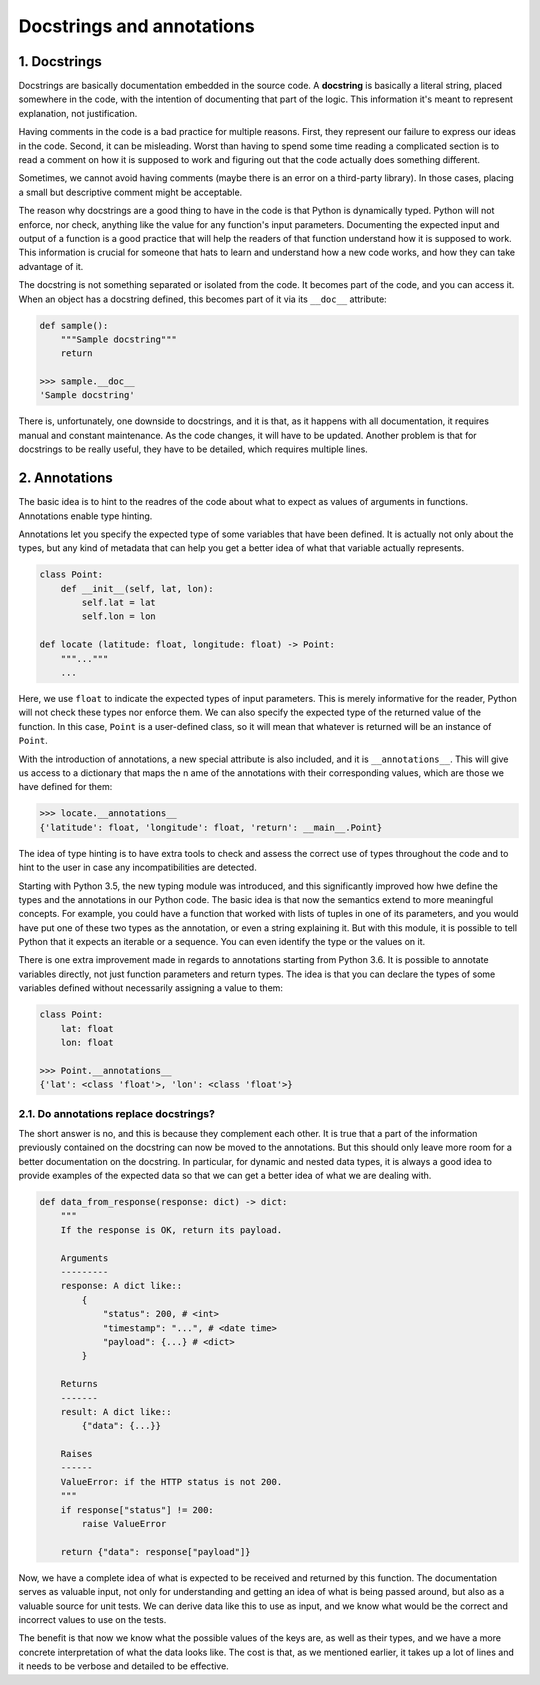 Docstrings and annotations
==========================

1. Docstrings
*************

Docstrings are basically documentation embedded in the source code. A **docstring** is basically a literal
string, placed somewhere in the code, with the intention of documenting that part of the logic. This
information it's meant to represent explanation, not justification.

Having comments in the code is a bad practice for multiple reasons. First, they represent our failure to
express our ideas in the code. Second, it can be misleading. Worst than having to spend some time reading a
complicated section is to read a comment on how it is supposed to work and figuring out that the code
actually does something different.

Sometimes, we cannot avoid having comments (maybe there is an error on a third-party library). In those cases,
placing a small but descriptive comment might be acceptable.

The reason why docstrings are a good thing to have in the code is that Python is dynamically typed. Python
will not enforce, nor check, anything like the value for any function's input parameters. Documenting the
expected input and output of a function is a good practice that will help the readers of that function
understand how it is supposed to work. This information is crucial for someone that hats to learn and
understand how a new code works, and how they can take advantage of it.

The docstring is not something separated or isolated from the code. It becomes part of the code, and you can
access it. When an object has a docstring defined, this becomes part of it via its ``__doc__`` attribute:

.. code-block:: python

    def sample():
        """Sample docstring"""
        return

    >>> sample.__doc__
    'Sample docstring'

There is, unfortunately, one downside to docstrings, and it is that, as it happens with all documentation, it
requires manual and constant maintenance. As the code changes, it will have to be updated. Another problem is
that for docstrings to be really useful, they have to be detailed, which requires multiple lines.

2. Annotations
**************

The basic idea is to hint to the readres of the code about what to expect as values of arguments in functions.
Annotations enable type hinting.

Annotations let you specify the expected type of some variables that have been defined. It is actually not
only about the types, but any kind of metadata that can help you get a better idea of what that variable
actually represents.

.. code-block:: python

    class Point:
        def __init__(self, lat, lon):
            self.lat = lat
            self.lon = lon

    def locate (latitude: float, longitude: float) -> Point:
        """..."""
        ...

Here, we use ``float`` to indicate the expected types of input parameters. This is merely informative for the
reader, Python will not check these types nor enforce them. We can also specify the expected type of the
returned value of the function. In this case, ``Point`` is a user-defined class, so it will mean that whatever
is returned will be an instance of ``Point``.

With the introduction of annotations, a new special attribute is also included, and it is ``__annotations__``.
This will give us access to a dictionary that maps the n ame of the annotations with their corresponding
values, which are those we have defined for them:

.. code-block:: python

    >>> locate.__annotations__
    {'latitude': float, 'longitude': float, 'return': __main__.Point}

The idea of type hinting is to have extra tools to check and assess the correct use of types throughout the
code and to hint to the user in case any incompatibilities are detected.

Starting with Python 3.5, the new typing module was introduced, and this significantly improved how hwe define
the types and the annotations in our Python code. The basic idea is that now the semantics extend to more
meaningful concepts. For example, you could have a function that worked with lists of tuples in one of its
parameters, and you would have put one of these two types as the annotation, or even a string explaining it.
But with this module, it is possible to tell Python that it expects an iterable or a sequence. You can even
identify the type or the values on it.

There is one extra improvement made in regards to annotations starting from Python 3.6. It is possible to
annotate variables directly, not just function parameters and return types. The idea is that you can declare
the types of some variables defined without necessarily assigning a value to them:

.. code-block:: python

    class Point:
        lat: float
        lon: float

    >>> Point.__annotations__
    {'lat': <class 'float'>, 'lon': <class 'float'>}

2.1. Do annotations replace docstrings?
+++++++++++++++++++++++++++++++++++++++

The short answer is no, and this is because they complement each other. It is true that a part of the
information previously contained on the docstring can now be moved to the annotations. But this should only
leave more room for a better documentation on the docstring. In particular, for dynamic and nested data types,
it is always a good idea to provide examples of the expected data so that we can get a better idea of what we
are dealing with.

.. code-block:: python

    def data_from_response(response: dict) -> dict:
        """
        If the response is OK, return its payload.

        Arguments
        ---------
        response: A dict like::
            {
                "status": 200, # <int>
                "timestamp": "...", # <date time>
                "payload": {...} # <dict>
            }

        Returns
        -------
        result: A dict like::
            {"data": {...}}

        Raises
        ------
        ValueError: if the HTTP status is not 200.
        """
        if response["status"] != 200:
            raise ValueError

        return {"data": response["payload"]}

Now, we have a complete idea of what is expected to be received and returned by this function.
The documentation serves as valuable input, not only for understanding and getting an idea of what is being
passed around, but also as a valuable source for unit tests. We can derive data like this to use as input, and
we know what would be the correct and incorrect values to use on the tests.

The benefit is that now we know what the possible values of the keys are, as well as their types, and we have
a more concrete interpretation of what the data looks like. The cost is that, as we mentioned earlier, it
takes up a lot of lines and it needs to be verbose and detailed to be effective.
